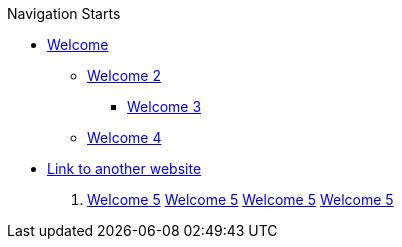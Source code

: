 .Navigation Starts
* xref:index.adoc[Welcome]
** xref:index.adoc[Welcome 2]
*** xref:index.adoc[Welcome 3]
** xref:index.adoc[Welcome 4]
* https://other-website.com/url[Link to another website]

. xref:index.adoc[Welcome 5]
xref:index.adoc[Welcome 5]
xref:index.adoc[Welcome 5]
xref:index.adoc[Welcome 5]
